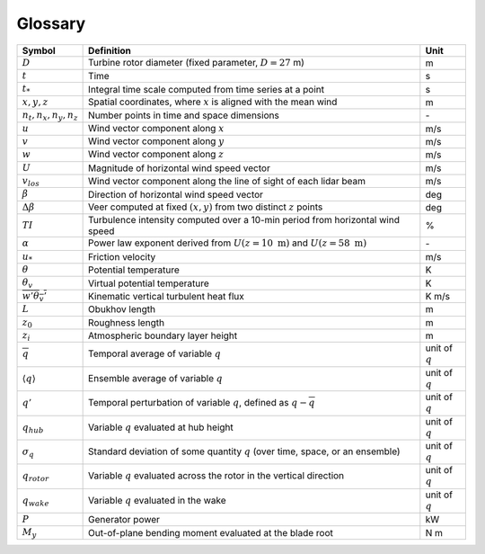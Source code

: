 .. _glossary:


Glossary
========

+-------------------------------+-------------------------------------------------------------------------------------------+-------------------+
| Symbol                        | Definition                                                                                |  Unit             |    
+===============================+===========================================================================================+===================+
| :math:`D`                     | Turbine rotor diameter (fixed parameter, :math:`D=27` m)                                  | m                 | 
+-------------------------------+-------------------------------------------------------------------------------------------+-------------------+
| :math:`t`                     | Time                                                                                      | s                 |
+-------------------------------+-------------------------------------------------------------------------------------------+-------------------+
| :math:`t_*`                   | Integral time scale computed from time series at a point                                  | s                 |
+-------------------------------+-------------------------------------------------------------------------------------------+-------------------+
| :math:`x, y, z`               | Spatial coordinates, where :math:`x` is aligned with the mean wind                        | m                 |
+-------------------------------+-------------------------------------------------------------------------------------------+-------------------+
| :math:`n_t,n_x,n_y,n_z`       | Number points in time and space dimensions                                                | \-                |
+-------------------------------+-------------------------------------------------------------------------------------------+-------------------+
| :math:`u`                     | Wind vector component along :math:`x`                                                     | m/s               |
+-------------------------------+-------------------------------------------------------------------------------------------+-------------------+
| :math:`v`                     | Wind vector component along :math:`y`                                                     | m/s               |
+-------------------------------+-------------------------------------------------------------------------------------------+-------------------+
| :math:`w`                     | Wind vector component along :math:`z`                                                     | m/s               |
+-------------------------------+-------------------------------------------------------------------------------------------+-------------------+
| :math:`U`                     | Magnitude of horizontal wind speed vector                                                 | m/s               |
+-------------------------------+-------------------------------------------------------------------------------------------+-------------------+
| :math:`v_{los}`               | Wind vector component along the line of sight of each lidar beam                          | m/s               |
+-------------------------------+-------------------------------------------------------------------------------------------+-------------------+
| :math:`\beta`                 | Direction of horizontal wind speed vector                                                 | deg               |
+-------------------------------+-------------------------------------------------------------------------------------------+-------------------+
| :math:`\Delta \beta`          | Veer computed at fixed :math:`(x,y)` from two distinct :math:`z` points                   | deg               |
+-------------------------------+-------------------------------------------------------------------------------------------+-------------------+
| :math:`TI`                    | Turbulence intensity computed over a 10-min period from horizontal wind speed             | %                 |
+-------------------------------+-------------------------------------------------------------------------------------------+-------------------+
| :math:`\alpha`                | Power law exponent derived from :math:`U(z=10~\mathrm{m})` and :math:`U(z=58~\mathrm{m})` | \-                |
+-------------------------------+-------------------------------------------------------------------------------------------+-------------------+
| :math:`u_*`                   | Friction velocity                                                                         | m/s               |
+-------------------------------+-------------------------------------------------------------------------------------------+-------------------+
| :math:`\theta`                | Potential temperature                                                                     | K                 |
+-------------------------------+-------------------------------------------------------------------------------------------+-------------------+
| :math:`\theta_v`              | Virtual potential temperature                                                             | K                 |
+-------------------------------+-------------------------------------------------------------------------------------------+-------------------+
| :math:`\overline{w'\theta_v'}`| Kinematic vertical turbulent heat flux                                                    | K m/s             |
+-------------------------------+-------------------------------------------------------------------------------------------+-------------------+
| :math:`L`                     | Obukhov length                                                                            | m                 |
+-------------------------------+-------------------------------------------------------------------------------------------+-------------------+
| :math:`z_0`                   | Roughness length                                                                          | m                 |
+-------------------------------+-------------------------------------------------------------------------------------------+-------------------+
| :math:`z_i`                   | Atmospheric boundary layer height                                                         | m                 |
+-------------------------------+-------------------------------------------------------------------------------------------+-------------------+
| :math:`\overline{q}`          | Temporal average of variable :math:`q`                                                    | unit of :math:`q` |
+-------------------------------+-------------------------------------------------------------------------------------------+-------------------+
| :math:`\langle q \rangle`     | Ensemble average of variable :math:`q`                                                    | unit of :math:`q` |
+-------------------------------+-------------------------------------------------------------------------------------------+-------------------+
| :math:`q'`                    | Temporal perturbation of variable :math:`q`, defined as :math:`q-\overline{q}`            | unit of :math:`q` |
+-------------------------------+-------------------------------------------------------------------------------------------+-------------------+
| :math:`q_{hub}`               | Variable :math:`q` evaluated at hub height                                                | unit of :math:`q` |
+-------------------------------+-------------------------------------------------------------------------------------------+-------------------+
| :math:`\sigma_q`              | Standard deviation of some quantity :math:`q` (over time, space, or an ensemble)          | unit of :math:`q` |
+-------------------------------+-------------------------------------------------------------------------------------------+-------------------+
| :math:`q_{rotor}`             | Variable :math:`q` evaluated across the rotor in the vertical direction                   | unit of :math:`q` |
+-------------------------------+-------------------------------------------------------------------------------------------+-------------------+
| :math:`q_{wake}`              | Variable :math:`q` evaluated in the wake                                                  | unit of :math:`q` |
+-------------------------------+-------------------------------------------------------------------------------------------+-------------------+
| :math:`P`                     | Generator power                                                                           | kW                |
+-------------------------------+-------------------------------------------------------------------------------------------+-------------------+
| :math:`M_y`                   | Out-of-plane bending moment evaluated at the blade root                                   | N m               |
+-------------------------------+-------------------------------------------------------------------------------------------+-------------------+
